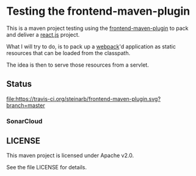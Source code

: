 * Testing the frontend-maven-plugin

This is a maven project testing using the [[https://github.com/eirslett/frontend-maven-plugin][frontend-maven-plugin]] to pack and deliver a [[https://reactjs.org][react.js]] project.

What I will try to do, is to pack up a [[https://webpack.js.org][webpack]]'d application as static resources that can be loaded from the classpath.

The idea is then to serve those resources from a servlet.
** Status

[[https://travis-ci.org/steinarb/frontend-maven-plugin][file:https://travis-ci.org/steinarb/frontend-maven-plugin.svg?branch=master]] [[https://coveralls.io/r/steinarb/frontend-maven-plugin][file:https://coveralls.io/repos/steinarb/frontend-maven-plugin/badge.svg]] [[https://maven-badges.herokuapp.com/maven-central/no.priv.bang.demos/frontend-maven-plugin][file:https://maven-badges.herokuapp.com/maven-central/no.priv.bang.demos/frontend-maven-plugin/badge.svg]]


*** SonarCloud

[[https://sonarcloud.io/dashboard/index/no.priv.bang.demos%3Afrontend-maven-plugin][file:https://sonarcloud.io/api/badges/measure?key=no.priv.bang.demos%3Afrontend-maven-plugin&metric=lines#.svg]] [[https://sonarcloud.io/dashboard/index/no.priv.bang.demos%3Afrontend-maven-plugin][file:https://sonarcloud.io/api/badges/measure?key=no.priv.bang.demos%3Afrontend-maven-plugin&metric=bugs#.svg]] [[https://sonarcloud.io/dashboard/index/no.priv.bang.demos%3Afrontend-maven-plugin][file:https://sonarcloud.io/api/badges/measure?key=no.priv.bang.demos%3Afrontend-maven-plugin&metric=new_bugs#.svg]] [[https://sonarcloud.io/dashboard/index/no.priv.bang.demos%3Afrontend-maven-plugin][file:https://sonarcloud.io/api/badges/measure?key=no.priv.bang.demos%3Afrontend-maven-plugin&metric=vulnerabilities#.svg]] [[https://sonarcloud.io/dashboard/index/no.priv.bang.demos%3Afrontend-maven-plugin][file:https://sonarcloud.io/api/badges/measure?key=no.priv.bang.demos%3Afrontend-maven-plugin&metric=new_vulnerabilities#.svg]] [[https://sonarcloud.io/dashboard/index/no.priv.bang.demos%3Afrontend-maven-plugin][file:https://sonarcloud.io/api/badges/measure?key=no.priv.bang.demos%3Afrontend-maven-plugin&metric=code_smells#.svg]] [[https://sonarcloud.io/dashboard/index/no.priv.bang.demos%3Afrontend-maven-plugin][file:https://sonarcloud.io/api/badges/measure?key=no.priv.bang.demos%3Afrontend-maven-plugin&metric=new_code_smells#.svg]] [[https://sonarcloud.io/dashboard/index/no.priv.bang.demos%3Afrontend-maven-plugin][file:https://sonarcloud.io/api/badges/measure?key=no.priv.bang.demos%3Afrontend-maven-plugin&metric=coverage#.svg]] [[https://sonarcloud.io/dashboard/index/no.priv.bang.demos%3Afrontend-maven-plugin][file:https://sonarcloud.io/api/badges/measure?key=no.priv.bang.demos%3Afrontend-maven-plugin&metric=new_coverage#.svg]]


** LICENSE

This maven project is licensed under Apache v2.0.

See the file LICENSE for details.
